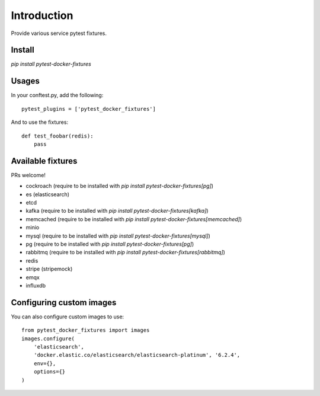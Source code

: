 Introduction
============

Provide various service pytest fixtures.


Install
-------

`pip install pytest-docker-fixtures`

Usages
------

In your conftest.py, add the following: ::

    pytest_plugins = ['pytest_docker_fixtures']

And to use the fixtures: ::

    def test_foobar(redis):
        pass


Available fixtures
------------------

PRs welcome!

- cockroach (require to be installed with `pip install pytest-docker-fixtures[pg]`)
- es (elasticsearch)
- etcd
- kafka (require to be installed with `pip install pytest-docker-fixtures[kafka]`)
- memcached (require to be installed with `pip install pytest-docker-fixtures[memcached]`)
- minio
- mysql (require to be installed with `pip install pytest-docker-fixtures[mysql]`)
- pg (require to be installed with `pip install pytest-docker-fixtures[pg]`)
- rabbitmq (require to be installed with `pip install pytest-docker-fixtures[rabbitmq]`)
- redis
- stripe (stripemock)
- emqx
- influxdb

Configuring custom images
-------------------------

You can also configure custom images to use::

    from pytest_docker_fixtures import images
    images.configure(
        'elasticsearch',
        'docker.elastic.co/elasticsearch/elasticsearch-platinum', '6.2.4',
        env={},
        options={}
    )

